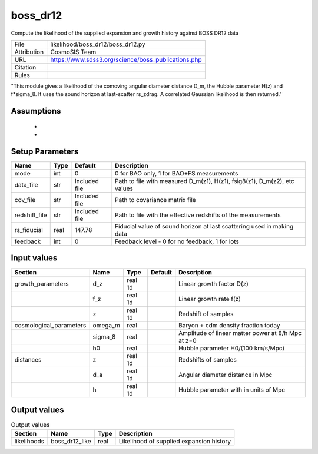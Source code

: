 boss_dr12
================================================

Compute the likelihood of the supplied expansion and growth history against BOSS DR12 data

.. list-table::
    
   * - File
     - likelihood/boss_dr12/boss_dr12.py
   * - Attribution
     - CosmoSIS Team
   * - URL
     - https://www.sdss3.org/science/boss_publications.php
   * - Citation
     - 
   * - Rules
     -


"This module gives a likelihood of the comoving angular diameter distance D_m, the Hubble parameter H(z) and f*sigma_8. It uses the sound horizon at last-scatter rs_zdrag.
A correlated Gaussian likelihood is then returned."



Assumptions
-----------

 - 
 - 



Setup Parameters
----------------

.. list-table::
   :header-rows: 1

   * - Name
     - Type
     - Default
     - Description
   * - mode
     - int
     - 0
     - 0 for BAO only, 1 for BAO+FS measurements
   * - data_file
     - str
     - Included file
     - Path to file with measured D_m(z1), H(z1), fsig8(z1), D_m(z2), etc values
   * - cov_file
     - str
     - Included file
     - Path to covariance matrix file
   * - redshift_file
     - str
     - Included file
     - Path to file with the effective redshifts of the measurements
   * - rs_fiducial
     - real
     - 147.78
     - Fiducial value of sound horizon at last scattering used in making data
   * - feedback
     - int
     - 0
     - Feedback level - 0 for no feedback, 1 for lots


Input values
----------------

.. list-table::
   :header-rows: 1

   * - Section
     - Name
     - Type
     - Default
     - Description
   * - growth_parameters
     - d_z
     - real 1d
     - 
     - Linear growth factor D(z)
   * - 
     - f_z
     - real 1d
     - 
     - Linear growth rate f(z)
   * - 
     - z
     - real 1d
     - 
     - Redshift of samples
   * - cosmological_parameters
     - omega_m
     - real
     - 
     - Baryon + cdm density fraction today
   * - 
     - sigma_8
     - real
     - 
     - Amplitude of linear matter power at 8/h Mpc at z=0
   * - 
     - h0
     - real
     - 
     - Hubble parameter H0/(100 km/s/Mpc)
   * - distances
     - z
     - real 1d
     - 
     - Redshifts of samples
   * - 
     - d_a
     - real 1d
     - 
     - Angular diameter distance in Mpc
   * - 
     - h
     - real 1d
     - 
     - Hubble parameter with in units of Mpc


Output values
----------------


.. list-table:: Output values
   :header-rows: 1

   * - Section
     - Name
     - Type
     - Description
   * - likelihoods
     - boss_dr12_like
     - real
     - Likelihood of supplied expansion history


